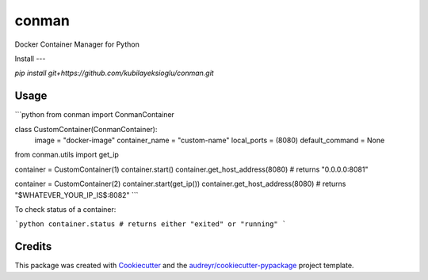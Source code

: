 ======
conman
======

Docker Container Manager for Python


Install
---

`pip install git+https://github.com/kubilayeksioglu/conman.git`

Usage
-----

```python
from conman import ConmanContainer

class CustomContainer(ConmanContainer):
    image = "docker-image"
    container_name = "custom-name"
    local_ports = (8080)
    default_command = None

from conman.utils import get_ip

container = CustomContainer(1)
container.start()
container.get_host_address(8080) # returns "0.0.0.0:8081"

container = CustomContainer(2)
container.start(get_ip())
container.get_host_address(8080) # returns "$WHATEVER_YOUR_IP_IS$:8082"
```

To check status of a container:

```python
container.status # returns either "exited" or "running"
```

Credits
-------

This package was created with Cookiecutter_ and the `audreyr/cookiecutter-pypackage`_ project template.

.. _Cookiecutter: https://github.com/audreyr/cookiecutter
.. _`audreyr/cookiecutter-pypackage`: https://github.com/audreyr/cookiecutter-pypackage
